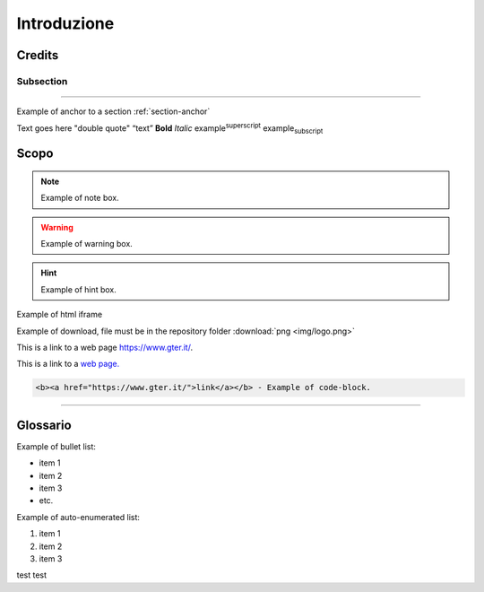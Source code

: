 ..
    this is a title

Introduzione
==================

..
    this is a section

Credits
------------------------------------------

..
    this is a subsection
    
Subsection
+++++++++++++++++++++++

..
    this is a line

"""""""""""""""""""""""""""""""""""""""""""""""

..
    add an anchor link to a section, below the syntax of the link (:ref:`section-anchor`) then you have to add the line (.. _section-anchor:) where the link must point to

Example of anchor to a section :ref:`section-anchor`

..
    add image

.. image:: img/Gter.png

..
    add centerd image

.. image:: img/Gter.png
  :align: center


Text goes here "double quote" “text” **Bold** *Italic* |examplesuperscript| |examplesubscript|

.. |examplesuperscript| replace:: example\ :sup:`superscript`\

.. |examplesubscript| replace:: example\ :sub:`subscript`\

.. _section-anchor:

Scopo
------------------------------------------

..
    add a note box

.. note:: Example of note box.

..
    add a seealso box

.. seealso:: Example of seealso box.

..
    add a warning box

.. warning:: Example of warning box.

..
    add a hint box

.. hint:: Example of hint box.

..
    add a html code (eg. iframe)
    
Example of html iframe

.. raw:: html

	<div style="position: relative; padding-bottom: 56.25%; height: 0; overflow: hidden; max-width: 100%; height: auto;">
		<iframe src="https://www.gter.it/" frameborder="0" allow="accelerometer; autoplay; encrypted-media; gyroscope; picture-in-picture" allowfullscreen style="position: absolute; top: 0; left: 0; width: 100%; height: 100%;"></iframe>
	</div>

   
Example of download, file must be in the repository folder :download:`png <img/logo.png>`

This is a link to a web page https://www.gter.it/.

This is a link to a `web page. <https://www.gter.it/>`__

..
    add a code block (e.g. html)

.. code-block:: html

  <b><a href="https://www.gter.it/">link</a></b> - Example of code-block.

"""""""""""""""""""""""""""""""""""""""""""""""

Glossario
------------------------------------------
Example of bullet list:

* item 1
* item 2
* item 3
* etc.

Example of auto-enumerated list:

#. item 1
#. item 2
#. item 3

test test

